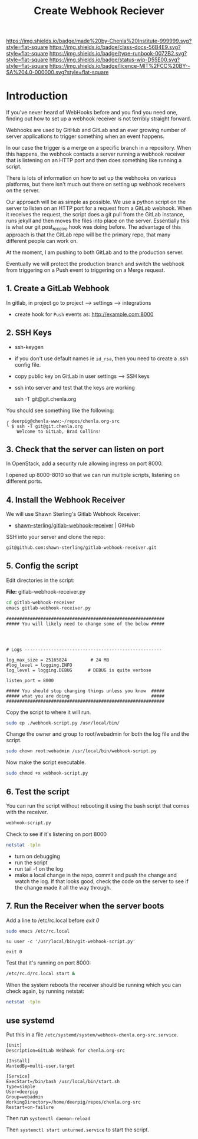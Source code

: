 #   -*- mode: org; fill-column: 60 -*-

#+TITLE: Create Webhook Reciever
#+STARTUP: showall
#+TOC: headlines 4
#+PROPERTY: filename
:PROPERTIES:
:CUSTOM_ID: 
:Name:      /home/deerpig/proj/deerpig/runbooks/rb-webhook-reciever.org
:Created:   2017-09-23T09:14@Prek Leap (11.642600N-104.919210W)
:ID:        e468d125-93fa-4fc8-b362-dc61f47a9586
:VER:       559404909.368920523
:GEO:       48P-491193-1287029-15
:BXID:      proj:GTQ6-5606
:Class:     docs
:Type:      runbook
:Status:    wip
:Licence:   MIT/CC BY-SA 4.0
:END:

[[https://img.shields.io/badge/made%20by-Chenla%20Institute-999999.svg?style=flat-square]] 
[[https://img.shields.io/badge/class-docs-56B4E9.svg?style=flat-square]]
[[https://img.shields.io/badge/type-runbook-0072B2.svg?style=flat-square]]
[[https://img.shields.io/badge/status-wip-D55E00.svg?style=flat-square]]
[[https://img.shields.io/badge/licence-MIT%2FCC%20BY--SA%204.0-000000.svg?style=flat-square]]


* Introduction


If you've never heard of WebHooks before and you find you need one,
finding out how to set up a webhook receiver is not terribly straight
forward.

Webhooks are used by GitHub and GitLab and an ever growing number of
server applications to trigger something when an event happens.

In our case the trigger is a merge on a specific branch in a
repository.  When this happens, the webhook contacts a server running
a webhook receiver that is listening on an HTTP port and then does
something like running a script.

There is lots of information on how to set up the webhooks on various
platforms, but there isn't much out there on setting up webhook
receivers on the server.

Our approach will be as simple as possible. We use a python script on
the server to listen on an HTTP port for a request from a GitLab
webhook.  When it receives the request, the script does a git pull
from the GitLab instance, runs jekyll and then moves the files into
place on the server.  Essentially this is what our git post_receive
hook was doing before.  The advantage of this approach is that the
GitLab repo will be the primary repo, that many different people can
work on.

At the moment, I am pushing to both GitLab and to the production
server.

Eventually we will protect the production branch and switch the
webhook from triggering on a Push event to triggering on a Merge
request.

** 1. Create a GitLab Webhook

In gitlab, in project go to project --> settings --> integrations

  - create hook for =Push= events as: http://example.com:8000

** 2. SSH Keys

 - ssh-keygen
 - if you don't use default names ie =id_rsa=, then you need to create
   a .ssh config file.

 - copy public key on GitLab in user settings --> SSH keys

 - ssh into server and test that the keys are working

    ssh -T  git@git.chenla.org

You should see something like the following:

    #+begin_example
    ╭ deerpig@chenla-www:~/repos/chenla.org-src
    ╰ $ ssh -T git@git.chenla.org
        Welcome to GitLab, Brad Collins!
    #+end_example 


** 3. Check that the server can listen on port

In OpenStack, add a security rule allowing ingress on port 8000.

I opened up 8000-8010 so that we can run multiple scripts, listening
on different ports.

** 4. Install the Webhook Receiver

We will use Shawn Sterling's Gitlab Webhook Receiver:

 - [[https://github.com/shawn-sterling/gitlab-webhook-receiver][shawn-sterling/gitlab-webhook-receiver]] | GitHub

SSH into your server and clone the repo:

#+begin_src sh
git@github.com:shawn-sterling/gitlab-webhook-receiver.git
#+end_src

** 5. Config the script

Edit directories in the script:

*File:* gitlab-webhook-receiver.py

#+begin_src sh
cd gitlab-webhook-receiver
emacs gitlab-webhook-receiver.py
#+end_src

#+begin_example
############################################################                                                                                                                                   
##### You will likely need to change some of the below #####                                                                                                                                   




# Logs ----------------------------------------------------                                                                                                                                    

log_max_size = 25165824         # 24 MB                                                                                                                                                        
#log_level = logging.INFO                                                                                                                                                                      
log_level = logging.DEBUG      # DEBUG is quite verbose                                                                                                                                        

listen_port = 8000

##### You should stop changing things unless you know  #####                                                                                                                                    
##### what you are doing                               #####                                                                                                                                    
############################################################    
#+end_example


Copy the script to where it will run.

#+begin_src sh
sudo cp ./webhook-script.py /usr/local/bin/
#+end_src

Change the owner and group to root/webadmin for both the log file and
the script.

#+begin_src sh
sudo chown root:webadmin /usr/local/bin/webhook-script.py
#+end_src

Now make the script executable.

#+begin_src sh
sudo chmod +x webhook-script.py
#+end_src


** 6. Test the script 

You can run the script without rebooting it using the bash script that
comes with the receiver.

#+begin_src sh 
webhook-script.py
#+end_src

Check to see if it's listening on port 8000

#+begin_src sh
netstat -tpln
#+end_src

- turn on debugging
- run the script
- run tail -f on the log
- make a local change in the repo, commit and push the change and
  watch the log.  If that looks good, check the code on the server to
  see if the change made it all the way through.

** 7. Run the Receiver when the server boots

Add a line to /etc/rc.local before /exit 0/

#+begin_src sh
sudo emacs /etc/rc.local
#+end_src

#+begin_example
su user -c '/usr/local/bin/git-webhook-script.py'

exit 0
#+end_example

Test that it's running on port 8000:

#+begin_src sh
/etc/rc.d/rc.local start &
#+end_src

When the system reboots the receiver should be running which
you can check again, by running netstat:

#+begin_src sh
netstat -tpln
#+end_src

** use systemd

Put this in a file
=/etc/systemd/system/webhook-chenla.org-src.service=.

#+begin_example
[Unit]
Description=GitLab Webhook for chenla.org-src

[Install]
WantedBy=multi-user.target

[Service]
ExecStart=/bin/bash /usr/local/bin/start.sh
Type=simple
User=deerpig
Group=webadmin
WorkingDirectory=/home/deerpig/repos/chenla.org-src
Restart=on-failure
#+end_example

Then run =systemctl daemon-reload= 

Then =systemctl start unturned.service= to start the script.
